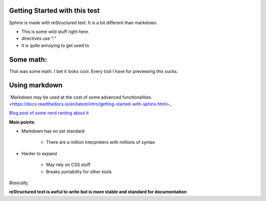 Getting Started with this test
==============================

Sphinx is made with reStructured text.
It is a bit different than markdown.

* This is some wild stuff right here.
* directives use ":"
* it is quite annoying to get used to

Some math:
==========

.. math::`\frac{ \sum_{t=0}^{N}f(t,k) }{N}`
   :align: center

That was some math. I bet it looks cool.
Every tool I have for previewing this sucks.

Using markdown
==============

`Markdown may be used at the cost of some advanced functionalities. <https://docs.readthedocs.io/en/latest/intro/getting-started-with-sphinx.html>_



`Blog post of some nerd ranting about it <http://www.ericholscher.com/blog/2016/mar/15/dont-use-markdown-for-technical-docs/>`_

**Main points:**

* Markdown has no set standard

    * There are a million interpreters with millions of syntax

* Harder to expand

    * May rely on CSS stuff
    * Breaks portability for other tools

*Basically,*

**reStructured text is awful to write but is more stable and standard for documentation**


